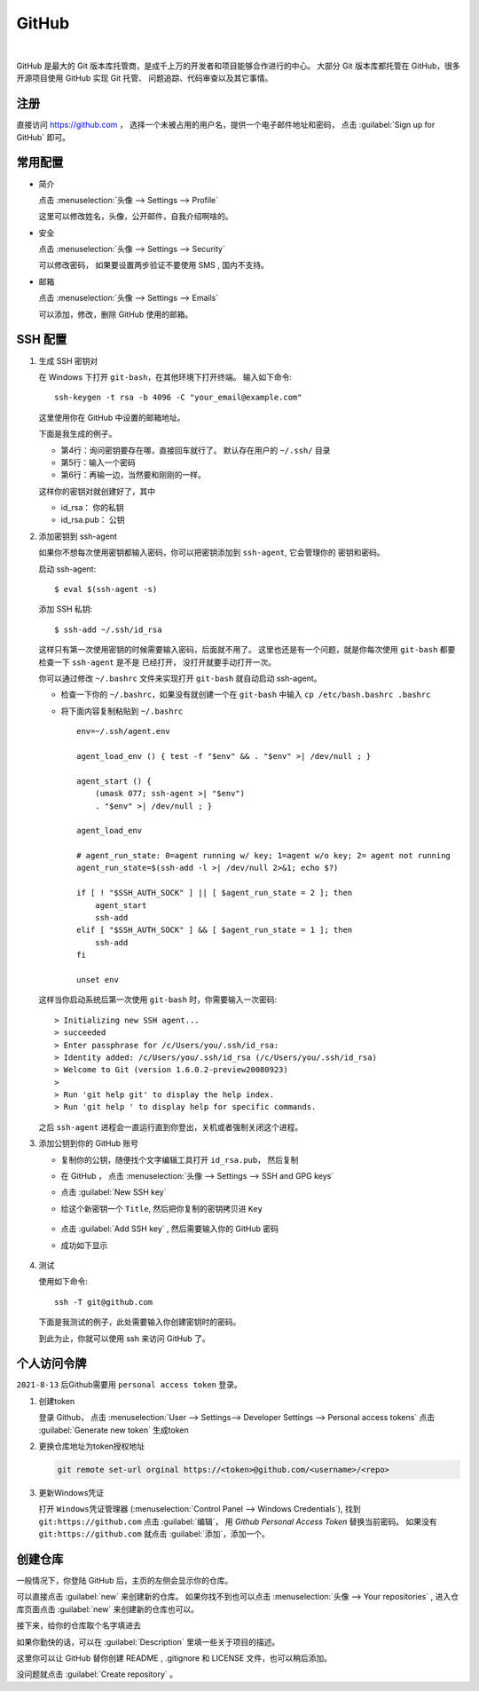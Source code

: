 .. GitHub:

GitHub
========

.. image:: ../_static/GitHub/github_logo.png
   :height: 100
   :target: https://github.com

|

GitHub 是最大的 Git 版本库托管商，是成千上万的开发者和项目能够合作进行的中心。 
大部分 Git 版本库都托管在 GitHub，很多开源项目使用 GitHub 实现 Git 托管、
问题追踪、代码审查以及其它事情。 

注册
----

直接访问 https://github.com ， 选择一个未被占用的用户名，提供一个电子邮件地址和密码，
点击 :guilabel:`Sign up for GitHub` 即可。

.. image:: ../_static/GitHub/github_0.png

常用配置
--------

* 简介

  点击 :menuselection:`头像 --> Settings --> Profile` 

  这里可以修改姓名，头像，公开邮件，自我介绍啊啥的。

* 安全

  点击 :menuselection:`头像 --> Settings --> Security`

  可以修改密码， 如果要设置两步验证不要使用 SMS , 国内不支持。

* 邮箱

  点击 :menuselection:`头像 --> Settings --> Emails`

  可以添加，修改，删除 GitHub 使用的邮箱。

SSH 配置
---------

#. 生成 SSH 密钥对
     
   在 Windows 下打开 ``git-bash``，在其他环境下打开终端。 
   输入如下命令::

      ssh-keygen -t rsa -b 4096 -C "your_email@example.com"

   这里使用你在 GitHub 中设置的邮箱地址。

   下面是我生成的例子。

   .. code-block:: shell
      :linenos:
      :emphasize-lines: 4-6

      yang@SkyLab-X1 MINGW64 /
      $ ssh-keygen -t rsa -b 4096 -C d12y12@hotmail.com
      Generating public/private rsa key pair.
      Enter file in which to save the key (/c/Users/yang/.ssh/id_rsa):
      Enter passphrase (empty for no passphrase):
      Enter same passphrase again:
      Your identification has been saved in /c/Users/yang/.ssh/id_rsa
      Your public key has been saved in /c/Users/yang/.ssh/id_rsa.pub
      ...

   * 第4行：询问密钥要存在哪，直接回车就行了。 默认存在用户的 ``~/.ssh/`` 目录
   * 第5行：输入一个密码
   * 第6行：再输一边，当然要和刚刚的一样。

   这样你的密钥对就创建好了，其中

   * id_rsa： 你的私钥
   * id_rsa.pub： 公钥
   
#. 添加密钥到 ssh-agent
     
   如果你不想每次使用密钥都输入密码，你可以把密钥添加到 ``ssh-agent``, 它会管理你的
   密钥和密码。

   启动 ssh-agent::

      $ eval $(ssh-agent -s)

   添加 SSH 私钥::

      $ ssh-add ~/.ssh/id_rsa

   这样只有第一次使用密钥的时候需要输入密码，后面就不用了。
   这里也还是有一个问题，就是你每次使用 ``git-bash`` 都要检查一下 ``ssh-agent`` 是不是
   已经打开， 没打开就要手动打开一次。

   你可以通过修改 ``~/.bashrc`` 文件来实现打开 ``git-bash`` 就自动启动 ssh-agent。

   * 检查一下你的 ``~/.bashrc``，如果没有就创建一个在 ``git-bash`` 中输入 ``cp /etc/bash.bashrc .bashrc``
   * 将下面内容复制粘贴到 ``~/.bashrc`` ::
           
         env=~/.ssh/agent.env

         agent_load_env () { test -f "$env" && . "$env" >| /dev/null ; }

         agent_start () {
             (umask 077; ssh-agent >| "$env")
             . "$env" >| /dev/null ; }

         agent_load_env

         # agent_run_state: 0=agent running w/ key; 1=agent w/o key; 2= agent not running
         agent_run_state=$(ssh-add -l >| /dev/null 2>&1; echo $?)

         if [ ! "$SSH_AUTH_SOCK" ] || [ $agent_run_state = 2 ]; then
             agent_start
             ssh-add
         elif [ "$SSH_AUTH_SOCK" ] && [ $agent_run_state = 1 ]; then
             ssh-add
         fi

         unset env
     
   这样当你启动系统后第一次使用 ``git-bash`` 时，你需要输入一次密码::

      > Initializing new SSH agent...
      > succeeded
      > Enter passphrase for /c/Users/you/.ssh/id_rsa:
      > Identity added: /c/Users/you/.ssh/id_rsa (/c/Users/you/.ssh/id_rsa)
      > Welcome to Git (version 1.6.0.2-preview20080923)
      >
      > Run 'git help git' to display the help index.
      > Run 'git help ' to display help for specific commands.

   之后 ``ssh-agent`` 进程会一直运行直到你登出，关机或者强制关闭这个进程。

#. 添加公钥到你的 GitHub 账号

   * 复制你的公钥，随便找个文字编辑工具打开 ``id_rsa.pub``， 然后复制
   * 在 GitHub ， 点击 :menuselection:`头像 --> Settings --> SSH and GPG keys`
   * 点击 :guilabel:`New SSH key`
   * 给这个新密钥一个 ``Title``, 然后把你复制的密钥拷贝进 ``Key``

      .. image:: ../_static/GitHub/github_1.png
     
   * 点击 :guilabel:`Add SSH key` , 然后需要输入你的 GitHub 密码
   * 成功如下显示
        
      .. image:: ../_static/GitHub/github_2.png
   
#. 测试

   使用如下命令::

      ssh -T git@github.com

   下面是我测试的例子，此处需要输入你创建密钥时的密码。

   .. code-block:: shell
      :linenos:

      yang@SkyLab-X1 MINGW64 /
      $ ssh -T git@github.com
      The authenticity of host 'github.com (13.229.188.59)' can't be established.
      RSA key fingerprint is SHA256:nThbg6kXUpJWGl7E1IGOCspRomTxdCARLviKw6E5SY8.
      Are you sure you want to continue connecting (yes/no/[fingerprint])? yes
      Warning: Permanently added 'github.com,13.229.188.59' (RSA) to the list of known hosts.
      Enter passphrase for key '/c/Users/yang/.ssh/id_rsa':
      Hi d12y12! You've successfully authenticated, but GitHub does not provide shell access.
     
   到此为止，你就可以使用 ssh 来访问 GitHub 了。

个人访问令牌
-------------

``2021-8-13`` 后Github需要用 ``personal access token`` 登录。

1. 创建token

   登录 Github， 点击 :menuselection:`User --> Settings--> Developer Settings --> Personal access tokens` 
   点击 :guilabel:`Generate new token` 生成token
   
2. 更换仓库地址为token授权地址

   .. code-block:: shell

      git remote set-url orginal https://<token>@github.com/<username>/<repo>

3. 更新Windows凭证
   
   打开 ``Windows凭证管理器`` (:menuselection:`Control Panel --> Windows Credentials`), 
   找到 ``git:https://github.com`` 点击 :guilabel:`编辑`， 用 `Github Personal Access Token` 替换当前密码。
   如果没有 ``git:https://github.com`` 就点击 :guilabel:`添加`，添加一个。

创建仓库
---------

一般情况下，你登陆 GitHub 后，主页的左侧会显示你的仓库。

.. image:: ../_static/GitHub/github_3.png

可以直接点击 :guilabel:`new` 来创建新的仓库。 
如果你找不到也可以点击 :menuselection:`头像 --> Your repositories` , 
进入仓库页面点击 :guilabel:`new` 来创建新的仓库也可以。

接下来，给你的仓库取个名字填进去

.. image:: ../_static/GitHub/github_4.png

如果你勤快的话，可以在 :guilabel:`Description` 里填一些关于项目的描述。

这里你可以让 GitHub 替你创建 README , .gitignore 和 LICENSE 文件，也可以稍后添加。

没问题就点击 :guilabel:`Create repository` 。


